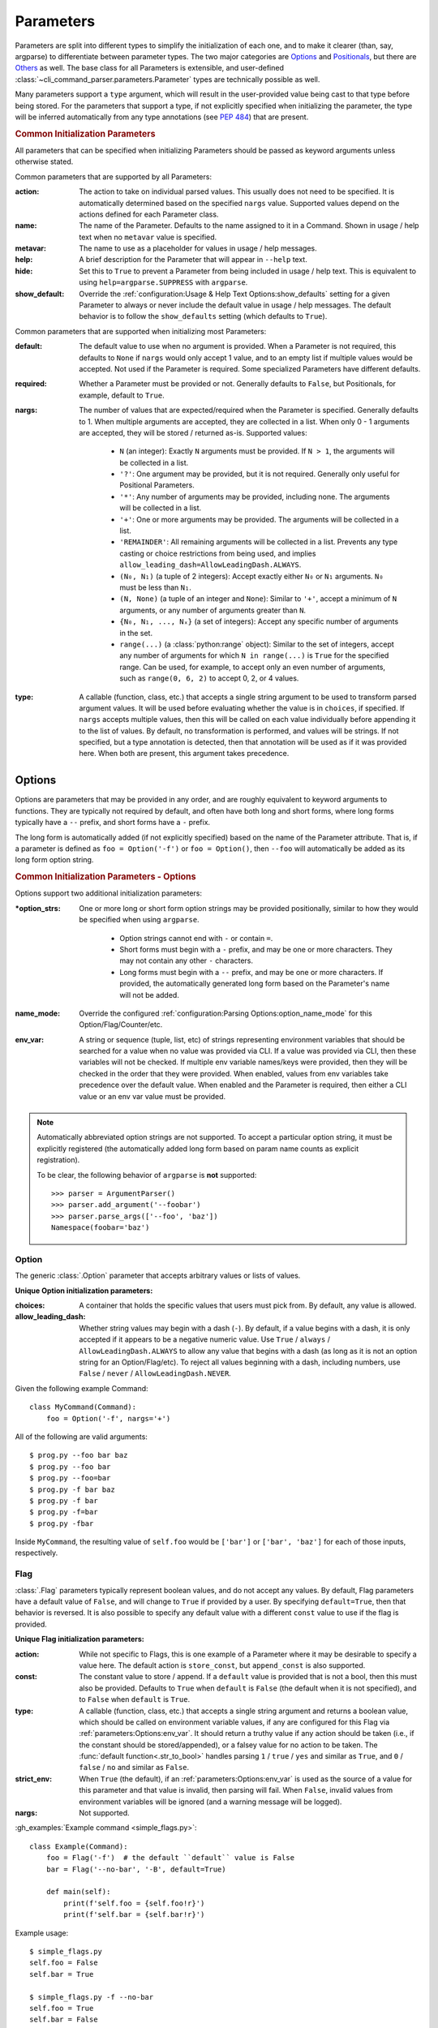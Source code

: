 Parameters
**********

Parameters are split into different types to simplify the initialization of each one, and to make it clearer (than,
say, argparse) to differentiate between parameter types.  The two major categories are `Options`_ and `Positionals`_,
but there are `Others`_ as well.  The base class for all Parameters is extensible, and user-defined
:class:`~cli_command_parser.parameters.Parameter` types are technically possible as well.

Many parameters support a ``type`` argument, which will result in the user-provided value being cast to that type before
being stored.  For the parameters that support a type, if not explicitly specified when initializing the parameter, the
type will be inferred automatically from any type annotations (see :pep:`484`) that are present.


.. _common_init_params:

.. rubric:: Common Initialization Parameters

All parameters that can be specified when initializing Parameters should be passed as keyword arguments unless
otherwise stated.

Common parameters that are supported by all Parameters:

:action: The action to take on individual parsed values.  This usually does not need to be specified.  It is
  automatically determined based on the specified ``nargs`` value.  Supported values depend on the actions defined for
  each Parameter class.
:name: The name of the Parameter.  Defaults to the name assigned to it in a Command.  Shown in usage / help text
  when no ``metavar`` value is specified.
:metavar: The name to use as a placeholder for values in usage / help messages.
:help: A brief description for the Parameter that will appear in ``--help`` text.
:hide: Set this to ``True`` to prevent a Parameter from being included in usage / help text.  This is equivalent to
  using ``help=argparse.SUPPRESS`` with ``argparse``.
:show_default: Override the :ref:`configuration:Usage & Help Text Options:show_defaults` setting for a given
  Parameter to always or never include the default value in usage / help messages.  The default behavior is to follow
  the ``show_defaults`` setting (which defaults to ``True``).

Common parameters that are supported when initializing most Parameters:

:default: The default value to use when no argument is provided.  When a Parameter is not required, this defaults
  to ``None`` if ``nargs`` would only accept 1 value, and to an empty list if multiple values would be accepted.  Not
  used if the Parameter is required.  Some specialized Parameters have different defaults.
:required: Whether a Parameter must be provided or not.  Generally defaults to ``False``, but Positionals, for
  example, default to ``True``.
:nargs: The number of values that are expected/required when the Parameter is specified.  Generally defaults to 1.
  When multiple arguments are accepted, they are collected in a list.  When only 0 - 1 arguments are accepted, they
  will be stored / returned as-is.  Supported values:

    - ``N`` (an integer): Exactly ``N`` arguments must be provided.  If ``N > 1``, the arguments will be collected in
      a list.
    - ``'?'``: One argument may be provided, but it is not required.  Generally only useful for Positional Parameters.
    - ``'*'``: Any number of arguments may be provided, including none.  The arguments will be collected in a list.
    - ``'+'``: One or more arguments may be provided.  The arguments will be collected in a list.
    - ``'REMAINDER'``: All remaining arguments will be collected in a list.  Prevents any type casting or choice
      restrictions from being used, and implies ``allow_leading_dash=AllowLeadingDash.ALWAYS``.
    - ``(N₀, N₁)`` (a tuple of 2 integers): Accept exactly either ``N₀`` or ``N₁`` arguments.  ``N₀`` must be less
      than ``N₁``.
    - ``(N, None)`` (a tuple of an integer and ``None``): Similar to ``'+'``, accept a minimum of ``N`` arguments, or
      any number of arguments greater than ``N``.
    - ``{N₀, N₁, ..., Nₓ}`` (a set of integers): Accept any specific number of
      arguments in the set.
    - ``range(...)`` (a :class:`python:range` object):  Similar to the set of integers, accept any number of arguments
      for which ``N in range(...)`` is ``True`` for the specified range.  Can be used, for example, to accept only an
      even number of arguments, such as ``range(0, 6, 2)`` to accept 0, 2, or 4 values.
:type: A callable (function, class, etc.) that accepts a single string argument to be used to transform parsed
  argument values.  It will be used before evaluating whether the value is in ``choices``, if specified.  If ``nargs``
  accepts multiple values, then this will be called on each value individually before appending it to the list of
  values.  By default, no transformation is performed, and values will be strings.  If not specified, but a type
  annotation is detected, then that annotation will be used as if it was provided here.  When both are present, this
  argument takes precedence.


Options
=======

Options are parameters that may be provided in any order, and are roughly equivalent to keyword arguments to functions.
They are typically not required by default, and often have both long and short forms, where long forms typically have
a ``--`` prefix, and short forms have a ``-`` prefix.

The long form is automatically added (if not explicitly specified) based on the name of the Parameter attribute.  That
is, if a parameter is defined as ``foo = Option('-f')`` or ``foo = Option()``, then ``--foo`` will automatically be
added as its long form option string.


.. _options_init_params:

.. rubric:: Common Initialization Parameters - Options

Options support two additional initialization parameters:

:\*option_strs: One or more long or short form option strings may be provided positionally, similar to how they
  would be specified when using ``argparse``.

    - Option strings cannot end with ``-`` or contain ``=``.
    - Short forms must begin with a ``-`` prefix, and may be one or more characters.  They may not contain any other
      ``-`` characters.
    - Long forms must begin with a ``--`` prefix, and may be one or more characters.  If provided, the automatically
      generated long form based on the Parameter's name will not be added.
:name_mode: Override the configured :ref:`configuration:Parsing Options:option_name_mode` for this
  Option/Flag/Counter/etc.
:env_var: A string or sequence (tuple, list, etc) of strings representing environment variables that should
  be searched for a value when no value was provided via CLI.  If a value was provided via CLI, then these variables
  will not be checked.  If multiple env variable names/keys were provided, then they will be checked in the order
  that they were provided.  When enabled, values from env variables take precedence over the default value.  When
  enabled and the Parameter is required, then either a CLI value or an env var value must be provided.

.. note::
    Automatically abbreviated option strings are not supported.  To accept a particular option string, it must be
    explicitly registered (the automatically added long form based on param name counts as explicit registration).

    To be clear, the following behavior of ``argparse`` is **not** supported::

        >>> parser = ArgumentParser()
        >>> parser.add_argument('--foobar')
        >>> parser.parse_args(['--foo', 'baz'])
        Namespace(foobar='baz')


Option
------

The generic :class:`.Option` parameter that accepts arbitrary values or lists of values.

.. _option_init_params:

**Unique Option initialization parameters:**

:choices: A container that holds the specific values that users must pick from.  By default, any value is allowed.
:allow_leading_dash: Whether string values may begin with a dash (``-``).  By default, if a value begins with a dash,
  it is only accepted if it appears to be a negative numeric value.  Use ``True`` / ``always`` /
  ``AllowLeadingDash.ALWAYS`` to allow any value that begins with a dash (as long as it is not an option string for an
  Option/Flag/etc).  To reject all values beginning with a dash, including numbers, use ``False`` / ``never`` /
  ``AllowLeadingDash.NEVER``.


Given the following example Command::

    class MyCommand(Command):
        foo = Option('-f', nargs='+')


All of the following are valid arguments::

    $ prog.py --foo bar baz
    $ prog.py --foo bar
    $ prog.py --foo=bar
    $ prog.py -f bar baz
    $ prog.py -f bar
    $ prog.py -f=bar
    $ prog.py -fbar


Inside ``MyCommand``, the resulting value of ``self.foo`` would be ``['bar']`` or ``['bar', 'baz']`` for each of those
inputs, respectively.


Flag
----

:class:`.Flag` parameters typically represent boolean values, and do not accept any values.  By default, Flag
parameters have a default value of ``False``, and will change to ``True`` if provided by a user.  By specifying
``default=True``, then that behavior is reversed.  It is also possible to specify any default value with a different
``const`` value to use if the flag is provided.

.. _flag_init_params:

**Unique Flag initialization parameters:**

:action: While not specific to Flags, this is one example of a Parameter where it may be desirable to specify a
  value here.  The default action is ``store_const``, but ``append_const`` is also supported.
:const: The constant value to store / append.  If a ``default`` value is provided that is not a bool, then this
  must also be provided.  Defaults to ``True`` when ``default`` is ``False`` (the default when it is not specified),
  and to ``False`` when ``default`` is ``True``.
:type: A callable (function, class, etc.) that accepts a single string argument and returns a boolean value, which
  should be called on environment variable values, if any are configured for this Flag via
  :ref:`parameters:Options:env_var`.  It should return a truthy value if any action should be taken (i.e.,
  if the constant should be stored/appended), or a falsey value for no action to be taken.  The
  :func:`default function<.str_to_bool>` handles parsing ``1`` / ``true`` / ``yes`` and similar as ``True``,
  and ``0`` / ``false`` / ``no`` and similar as ``False``.
:strict_env: When ``True`` (the default), if an :ref:`parameters:Options:env_var` is used as the source of
  a value for this parameter and that value is invalid, then parsing will fail.  When ``False``, invalid values from
  environment variables will be ignored (and a warning message will be logged).
:nargs: Not supported.


:gh_examples:`Example command <simple_flags.py>`::

    class Example(Command):
        foo = Flag('-f')  # the default ``default`` value is False
        bar = Flag('--no-bar', '-B', default=True)

        def main(self):
            print(f'self.foo = {self.foo!r}')
            print(f'self.bar = {self.bar!r}')


Example usage::

    $ simple_flags.py
    self.foo = False
    self.bar = True

    $ simple_flags.py -f --no-bar
    self.foo = True
    self.bar = False

    $ simple_flags.py -h
    usage: simple_flags.py [--foo] [--no-bar] [--help]

    Optional arguments:
      --foo, -f
      --no-bar, -B                (default: True)
      --help, -h                  Show this help message and exit



TriFlag
-------

:class:`.TriFlag` is a trinary / ternary Flag.  While :ref:`parameters:Flag` only supports 1 constant when provided,
with 1 default if not provided, this class accepts a pair of constants for the primary and alternate values to store,
along with a separate default.

A typical use case is that there is some functionality that may be automatically enabled or disabled, but users
should be able to explicitly enable / disable it as well.  To support this, the default behavior results in None being
stored by default, and True / False being stored when the positive / negative (primary / alternate) versions are
provided, respectively.

.. _triflag_init_params:

**Unique TriFlag initialization parameters:**

:option_strs: The primary long and/or short option prefixes for this option.  If no long prefixes are
  specified, then one will automatically be added based on the name assigned to this parameter.
:consts: A 2-tuple containing the ``(primary, alternate)`` values to store.  Defaults to ``(True, False)``.
:alt_prefix: The prefix to add to the assigned name for the alternate long form.  Ignored if ``alt_long`` is
  specified.  Defaults to ``no`` if ``alt_long`` is not specified.
:alt_long: The alternate long form to use.
:alt_short: The alternate short form to use.
:alt_help: The help text to display with the alternate option strings.
:default: The default value to use if neither the primary or alternate options are provided.  Defaults to None.
:name_mode: Override the configured :ref:`configuration:Parsing Options:option_name_mode` for the TriFlag.
:type: A callable (function, class, etc.) that accepts a single string argument and returns a boolean value, which
  should be called on environment variable values, if any are configured for this TriFlag via
  :ref:`parameters:Options:env_var`.  It should return a truthy value if the primary constant should be
  stored, or a falsey value if the alternate constant should be stored.  The :func:`default function<.str_to_bool>`
  handles parsing ``1`` / ``true`` / ``yes`` and similar as ``True``, and ``0`` / ``false`` / ``no`` and similar
  as ``False``.
:strict_env: When ``True`` (the default), if an :ref:`parameters:Options:env_var` is used as the source of
  a value for this parameter and that value is invalid, then parsing will fail.  When ``False``, invalid values from
  environment variables will be ignored (and a warning message will be logged).


Example::

    class MyCommand(Command):
        foo = TriFlag('-f', alt_short='-F', help='Enable/disable foo (default: automatically picked)')


Help text::

      --foo, -f                   Enable/disable foo (default: automatically picked)
        --no-foo, -F


Results::

    >>> MyCommand.parse(['--foo']).foo
    True

    >>> MyCommand.parse(['--no-foo']).foo
    False

    >>> MyCommand.parse([]).foo is None
    True



Counter
-------

:class:`.Counter` parameters are similar to Flags, but they may be specified multiple times, and they support an
optional integer value to explicitly increase their stored value by that amount.  One common use case for Counters
is for verbosity levels, where logging verbosity would increase with the number of ``-v`` arguments that are provided.

.. _counter_init_params:

**Unique Counter initialization parameters:**

:default: The default value if the Parameter is not specified.  This value is also be used as the initial value
  that will be incremented when the flag is provided.  Defaults to ``0``.
:const: The value by which the stored value should increase whenever the flag is provided. Defaults to ``1``.
  If a different ``const`` value is used, and if an explicit value is provided by a user, the user-provided value
  will be added verbatim - it will NOT be multiplied by ``const``.
:nargs: Not supported.
:type: Not supported.


Given the following example Command::

    class NoisyCommand(Command):
        verbose = Counter('-v', help='Increase logging verbosity (can specify multiple times)')


All of the following would result in ``self.verbose`` being ``2``::

    $ prog.py -v -v
    $ prog.py -vv
    $ prog.py --verbose -v
    $ prog.py -v2
    $ prog.py -v=2
    $ prog.py -v 2
    $ prog.py --verbose=2


When provided, the short forms of Option*, Flag, and Counter parameters can be chained together without a space or
additional ``-`` prefix character.

\*: Options are less flexible when combining since they require a value.  Only one may be combined with other short
forms, and it must be the last parameter in the combo so that it immediately precedes its value.


Positionals
===========

Positionals are parameters that must be provided in a specific order.  They are typically required by default, and they
do not have any prefix before values.

Arguments for Positional parameters may be provided before, after, and between `Options`_, as long as the immediately
preceding optional parameter accepts a bounded number of arguments and those values were provided.

The order that positional parameters are defined in a given :class:`~cli_command_parser.commands.Command` determines
the order in which they must be provided; i.e., the top-most positional parameters must be provided first.


Positional
----------

The generic :class:`.Positional` parameter that accepts arbitrary values or lists of values.

.. _positional_init_params:

**Unique Positional initialization parameters:**

:nargs: The number of values that are expected/required for the Parameter.  Defaults to 1.  Use a value that
  allows 0 values to have the same effect as making the Parameter not required (the ``required`` option is not
  supported for Positional Parameters).  Only the last Positional in a given :class:`.Command` may allow a
  variable / unbound number of arguments.
:default: Only supported when ``action='store'`` and 0 values are allowed by the specified ``nargs``.  Defaults
  to ``None`` under those conditions.
:choices: A container that holds the specific values that users must pick from.  By default, any value is allowed.
:allow_leading_dash: Whether string values may begin with a dash (``-``).  By default, if a value begins with a dash,
  it is only accepted if it appears to be a negative numeric value.  Use ``True`` / ``always`` /
  ``AllowLeadingDash.ALWAYS`` to allow any value that begins with a dash (as long as it is not an option string for an
  Option/Flag/etc).  To reject all values beginning with a dash, including numbers, use ``False`` / ``never`` /
  ``AllowLeadingDash.NEVER``.


:gh_examples:`Example command <echo.py>`::

    class Echo(Command):
        text = Positional(nargs='*', help='The text to print')

        def main(self):
            print(' '.join(self.text))


Example usage::

    $ echo.py Hello World
    Hello World


SubCommand
----------

The :class:`.SubCommand` parameter allows additional :class:`.Command` classes to be registered as subcommands of the
Command that contains the SubCommand parameter.  A given Command may only contain one SubCommand parameter.

For more information, see :doc:`subcommands`.


Action
------

:class:`.Action` parameters are similar to :class:`.SubCommand` parameters, but allow methods in :class:`.Command`
classes to be registered as a callable to be executed based on a user's choice instead of separate sub Commands.  The
order of the Action relative to any other Parameters that are provided positionally determines where arguments for it
must be provided.

When there are multiple choices of functions that may be called for a given program, Actions are better suited to use
cases where all of those functions share the same parameters.  If the target functions require different / additional
parameters, then using a :class:`.SubCommand` with separate sub :class:`.Command` classes may make more sense.

.. _action_init_params:

**Unique Action initialization parameters:**

:title: The title to use for help text sections containing the choices for the Parameter.  Defaults to
  ``Actions``.
:description: The description to be used in help text for the Parameter.
:nargs: Not supported.  Automatically calculated / maintained based on registered choices (target methods).
:type: Not supported.


After creating an Action in a Command, it should be used as a decorator for the target methods that will be called,
similar to the way that ``@property.setter`` would be used to register a setter method for a given property.  When
registering a method, the following keyword-only parameters are supported:

.. _action_register_params:

:choice: The text that users must provide for the registered method to be called.  Defaults to the name of the method.
:help: The help text / description to be displayed for the choice.  Defaults to the method's docstring, if present.
:default: If true, the method will be registered as the default action to take when no other choice is specified.  When
  marking a method as the default, if you want it to also be available as an explicit choice, then a ``choice`` value
  must be specified - the method name is not automatically used when ``default=True``.  Only one method can be
  registered as the default for a given Action.


:gh_examples:`Example command <action_with_args.py>` that uses actions::

    class Example(Command):
        action = Action(help='The action to take')
        text = Positional(nargs='+', help='The text to print')

        # Registering an action can be as simple as adding it as a decorator - the method's name will be registered as
        # the choice for users to provide, and the docstring will be used as the help text.
        @action
        def echo(self):
            """Echo the provided text"""
            print(' '.join(self.text))

        # Keyword arguments can be provided to override the defaults - `help` here takes precedence over the docstring
        @action(help='Split the provided text so that each word is on a new line')
        def split(self):
            """Print the provided text on separate lines"""
            print('\n'.join(self.text))

        # This choice value will be used instead of the method name
        @action(choice='double', help='Print the provided text twice')
        def print_twice(self):
            text = ' '.join(self.text)
            print(text)
            print(text)

        # Calling the action directly is just a shortcut for .register - both can be used the same way
        @action.register(help='Reverse the provided text')
        def reverse(self):
            print(' '.join(reversed(self.text)))


The resulting help text::

    $ action_with_args.py -h
    usage: action_with_args.py {echo,split,double,reverse} TEXT [--help]

    Positional arguments:

    Actions:
      {echo,split,double,reverse}
        echo                      Echo the provided text
        split                     Split the provided text so that each word is on a new line
        double                    Print the provided text twice
        reverse                   Reverse the provided text

      TEXT [TEXT ...]             The text to print

    Optional arguments:
      --help, -h                  Show this help message and exit


Example usage::

    $ action_with_args.py echo one two
    one two

    $ action_with_args.py split one two
    one
    two


Others
======

PassThru
--------

:class:`.PassThru` is a parameter that allows all remaining arguments to be collected, without processing them.  Only
one PassThru parameter may exist in a given :class:`.Command`.  When provided, it must be preceded by ``--`` and a
space.

.. _passthru_init_params:

**Unique PassThru initialization parameters:**

:nargs: Not supported.
:type: Not supported.


:gh_examples:`Example command <command_wrapper.py>`::

    class Wrapper(Command):
        hosts = Positional(nargs='+', help='The hosts on which the given command should be run')
        command = PassThru(help='The command to run')

        def main(self):
            for host in self.hosts:
                print(f'Would run on {host}: {self.command}')


Example help text::

    $ command_wrapper.py -h
    usage: command_wrapper.py HOSTS [--help] [-- COMMAND]

    Positional arguments:
      HOSTS [HOSTS ...]           The hosts on which the given command should be run

    Optional arguments:
      COMMAND                     The command to run
      --help, -h                  Show this help message and exit


Example usage::

    $ command_wrapper.py one two -- service foo restart
    Would run on one: ['service', 'foo', 'restart']
    Would run on two: ['service', 'foo', 'restart']


ActionFlag
----------

:class:`.ActionFlag` parameters act like a combination of :ref:`parameters:Flag` and :ref:`parameters:Action`
parameters.  Like Flags, they are not required, and they can be combined with other :ref:`parameters:Options`.  Like
Actions, they allow methods in :class:`.Command` classes to be registered as execution targets.

When ActionFlag arguments are provided, the associated methods are called in the order that was specified when marking
those methods as ActionFlags.  Execution order is also customizable relative to when the :meth:`.Command.main`
method is called, so each ActionFlag must indicate whether it should run before or after main.  Helper decorators
are provided to simplify this distinction: :func:`.before_main` and :func:`.after_main`.

.. _actionflag_init_params:

**Unique ActionFlag initialization parameters:**

:order: The priority / order for execution, relative to other ActionFlags, if others would also be executed.  Two
  ActionFlags in a given :class:`.Command` may not have the same combination of ``before_main`` and ``order`` values.
  ActionFlags with lower ``order`` values are executed before those with higher values.  The ``--help`` action is
  implemented as an ActionFlag with ``order=float('-inf')``.
:func: The function (any callable) to call.  Instead of passing a value here, ActionFlag can be used as a
  decorator for a method that should be called.
:before_main: Whether the action should be executed before the :meth:`.Command.main` method or after it.  Defaults
  to ``True``.
:always_available: Whether the action should always be available to be called, even if parsing failed.  Only
  allowed when ``before_main=True``.  The intended use case is for actions like ``--help`` text.
:nargs: Not supported.
:type: Not supported.


Example command::

    class Build(Command):
        build_dir: Path = Option(required=True, help='The target build directory')
        install_dir: Path = Option(required=True, help='The target install directory')
        backup_dir: Path = Option(required=True, help='Directory in which backups should be stored')

        @before_main('-b', help='Backup the install directory before building')
        def backup(self):
            shutil.copy(self.install_dir, self.backup_dir)

        def main(self):
            subprocess.check_call(['make', 'build', self.build_dir.as_posix()])
            shutil.copy(self.build_dir, self.install_dir)

        @after_main('-c', help='Cleanup the build directory after installing')
        def cleanup(self):
            shutil.rmtree(self.build_dir)


By default, the ActionFlags configured to run after :meth:`.Command.main` will not run if an exception was raised in
:meth:`.Command.main`.  It is possible to specify :attr:`.CommandConfig.always_run_after_main` to allow
:meth:`.Command._after_main_` (and therefore ActionFlags registered to run after main) to be called even if an
exception was raised.
